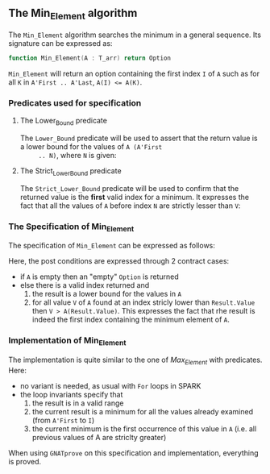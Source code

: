 #+OPTIONS: author:nil title:nil toc:nil
#+EXPORT_FILE_NAME: ../../../maxmin/Min_Element.org

** The Min_Element algorithm

   The ~Min_Element~ algorithm searches the minimum in a general sequence.
   Its signature can be expressed as:

   #+BEGIN_SRC ada
     function Min_Element(A : T_arr) return Option
   #+END_SRC

   ~Min_Element~ will return an option containing the first index ~I~
   of ~A~ such as for all ~K~ in ~A'First .. A'Last~, ~A(I) <= A(K)~.

*** Predicates used for specification
**** The Lower_Bound predicate

     The ~Lower_Bound~ predicate will be used to assert that the
     return value is a lower bound for the values of ~A (A'First
     .. N)~, where ~N~ is given:

     #+INCLUDE: ../../../spec/lower_bound_p.ads :src ada :range-begin "function Lower_Bound" :range-end "\s-*(\([^()]*?\(?:\n[^()]*\)*?\)*)\s-*\([^;]*?\(?:\n[^;]*\)*?\)*;" :lines "7-11"

**** The Strict_Lower_Bound predicate

     The ~Strict_Lower_Bound~ predicate will be used to confirm that
     the returned value is the *first* valid index for a minimum. It
     expresses the fact that all the values of ~A~ before index ~N~
     are strictly lesser than ~V~:

     #+INCLUDE: ../../../spec/lower_bound_p.ads :src ada :range-begin "function Strict_Lower_Bound" :range-end "\s-*(\([^()]*?\(?:\n[^()]*\)*?\)*)\s-*\([^;]*?\(?:\n[^;]*\)*?\)*;" :lines "12-16"

*** The Specification of Min_Element

    The specification of ~Min_Element~ can be expressed as follows:

    #+INCLUDE: ../../../maxmin/min_element_p.ads :src ada :range-begin "function Min_Element" :range-end "\s-*(\([^()]*?\(?:\n[^()]*\)*?\)*)\s-*\([^;]*?\(?:\n[^;]*\)*?\)*;" :lines "7-22"

    Here, the post conditions are expressed through 2 contract cases:

    - if ~A~ is empty then an "empty" ~Option~ is returned
    - else there is a valid index returned and
      1. the result is a lower bound for the values in ~A~
      2. for all value ~V~ of ~A~ found at an index stricly lower than
         ~Result.Value~ then ~V > A(Result.Value)~. This expresses the
         fact that rhe result is indeed the first index containing the
         minimum element of ~A~.

*** Implementation of Min_Element

    #+INCLUDE: ../../../maxmin/min_element_p.adb :src ada :range-begin "function Min_Element" :range-end "End Min_Element;" :lines "4-36"

    The implementation is quite similar to the one of [[Max_Element.org][Max_Element]] with
    predicates. Here:

    - no variant is needed, as usual with ~For~ loops in SPARK
    - the loop invariants specify that
      1. the result is in a valid range
      2. the current result is a minimum for all the values already
         examined (from ~A'First~ to ~I~)
      3. the current minimum is the first occurrence of this value in
         ~A~ (i.e. all previous values of A are striclty greater)

    When using ~GNATprove~ on this specification and implementation,
    everything is proved.

